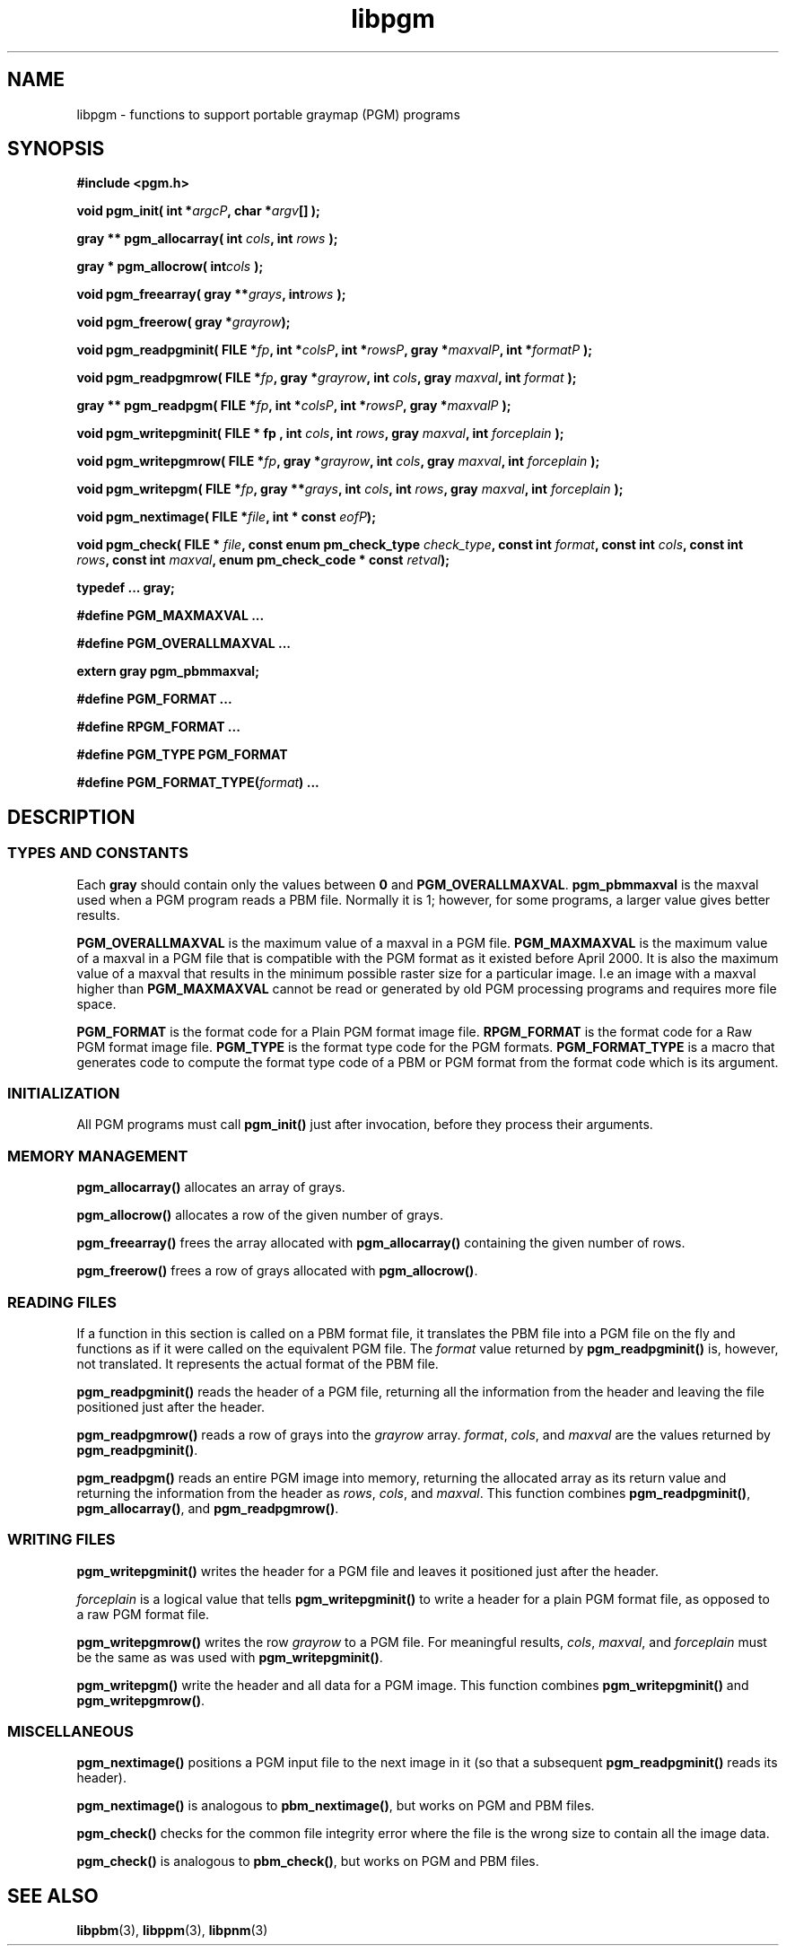 .TH libpgm 3
.SH NAME
libpgm - functions to support portable graymap (PGM) programs

.SH SYNOPSIS
.B #include <pgm.h>

.B void pgm_init( 
.BI "int *" argcP , 
.BI "char *" argv []
.B );

.B gray ** pgm_allocarray(
.BI "int " cols , 
.BI "int " rows " );"

.B "gray * pgm_allocrow("
.BI int cols " );"

.B void pgm_freearray(
.BI "gray **" grays , 
.BI int rows " );"

.B void pgm_freerow(
.BI "gray *" grayrow ");"

.B void pgm_readpgminit( 
.BI "FILE *" fp , 
.BI "int *" colsP , 
.BI "int *" rowsP , 
.BI "gray *" maxvalP , 
.BI "int *" formatP " );"

.B void pgm_readpgmrow( 
.BI "FILE *" fp , 
.BI "gray *" grayrow , 
.BI "int " cols , 
.BI "gray " maxval , 
.BI "int " format " );"

.B gray ** pgm_readpgm( 
.BI "FILE *" fp , 
.BI "int *" colsP , 
.BI "int *" rowsP , 
.BI "gray *" maxvalP " );"

.B void pgm_writepgminit( 
.B "FILE * " fp , 
.BI "int " cols , 
.BI "int " rows , 
.BI "gray " maxval , 
.BI "int " forceplain " );"

.B void pgm_writepgmrow( 
.BI "FILE *" fp ,  
.BI "gray *" grayrow , 
.BI "int "cols , 
.BI "gray " maxval , 
.BI "int " forceplain " );"

.B void pgm_writepgm( 
.BI "FILE *" fp , 
.BI "gray **" grays , 
.BI "int " cols , 
.BI "int " rows , 
.BI "gray " maxval , 
.BI "int " forceplain " );"

.B void pgm_nextimage(
.BI "FILE *" file ,
.BI "int * const " eofP );

.B void pgm_check(
.BI "FILE * " file ,
.BI "const enum pm_check_type " check_type , 
.BI "const int " format , 
.BI "const int " cols , 
.BI "const int " rows ,
.BI "const int " maxval ,
.BI "enum pm_check_code * const " retval );

.B typedef ... gray;

.B #define PGM_MAXMAXVAL ...

.B #define PGM_OVERALLMAXVAL ...

.B extern gray pgm_pbmmaxval;

.B #define PGM_FORMAT ...

.B #define RPGM_FORMAT ...

.B #define PGM_TYPE PGM_FORMAT

.B #define 
.BI PGM_FORMAT_TYPE( format )
.B ...


.SH DESCRIPTION
.SS TYPES AND CONSTANTS
Each
.B gray
should contain only the values between
.B 0
and
.BR PGM_OVERALLMAXVAL .
.B pgm_pbmmaxval
is the maxval used when a PGM program reads a PBM file.
Normally it is 1; however, for some programs, a larger value gives better
results.

.B PGM_OVERALLMAXVAL
is the maximum value of a maxval in a PGM file.
.B PGM_MAXMAXVAL
is the maximum value of a maxval in a PGM file that is compatible with
the PGM format as it existed before April 2000.  It is also the
maximum value of a maxval that results in the minimum possible raster
size for a particular image.  I.e an image with a maxval higher than 
.B PGM_MAXMAXVAL
cannot be read or generated by old PGM processing programs and requires 
more file space.

.B PGM_FORMAT 
is the format code for a Plain PGM format image file.
.B RPGM_FORMAT
is the format code for a Raw PGM format image file.
.B PGM_TYPE 
is the format type code for the PGM formats.
.B PGM_FORMAT_TYPE
is a macro that generates code to compute the format type code of a
PBM or PGM format from the format code which is its argument.

.SS INITIALIZATION

All PGM programs must call
.B pgm_init() 
just after invocation, before they process their arguments.

.SS MEMORY MANAGEMENT
.B pgm_allocarray()
allocates an array of grays.

.B pgm_allocrow()
allocates a row of the given number of grays.

.B pgm_freearray()
frees the array allocated with
.B pgm_allocarray()
containing the given number of rows.

.B pgm_freerow()
frees a row of grays allocated with 
.BR pgm_allocrow() .

.SS READING FILES

If a function in this section is called on a PBM format file, it
translates the PBM file into a PGM file on the fly and functions as if
it were called on the equivalent PGM file.  The 
.I format
value returned by 
.B pgm_readpgminit() 
is, however, not translated.  It represents the actual format of the
PBM file.

.B pgm_readpgminit()
reads the header of a PGM file, returning all the information from the header
and leaving the file positioned just after the header.

.B pgm_readpgmrow()
reads a row of grays into the 
.I grayrow 
array.  
.IR format , 
.IR cols , 
and 
.I maxval 
are the values returned by 
.BR pgm_readpgminit() .

.B pgm_readpgm()
reads an entire PGM image into memory, returning the allocated array
as its return value and returning the information from the header as
.IR rows , 
.IR cols , 
and
.IR maxval .
This function combines
.BR pgm_readpgminit() ,
.BR pgm_allocarray() ,
and
.BR pgm_readpgmrow() .

.SS WRITING FILES
.B pgm_writepgminit()
writes the header for a PGM file and leaves it positioned just after
the header.

.I forceplain
is a logical value that tells
.B pgm_writepgminit() 
to write a header for a plain PGM format file, as opposed to a raw PGM
format file.

.B pgm_writepgmrow()
writes the row 
.I grayrow
to a PGM file.  For meaningful results, 
.IR cols ,
.IR maxval ,
and
.I forceplain
must be the same as was used with
.BR pgm_writepgminit() .

.B pgm_writepgm()
write the header and all data for a PGM image.  This function combines
.B pgm_writepgminit()
and
.BR pgm_writepgmrow() .

.SS MISCELLANEOUS

.B pgm_nextimage()
positions a PGM input file to the next image in it (so that a subsequent
.B pgm_readpgminit()
reads its header).

.B pgm_nextimage()
is analogous to 
.BR pbm_nextimage() ,
but works on PGM and PBM files.

.B pgm_check() 
checks for the common file integrity error where the file is the wrong
size to contain all the image data.

.B pgm_check() 
is analogous to 
.BR pbm_check() ,
but works on PGM and PBM files.

.SH "SEE ALSO"
.BR libpbm (3), 
.BR libppm (3), 
.BR libpnm (3)

